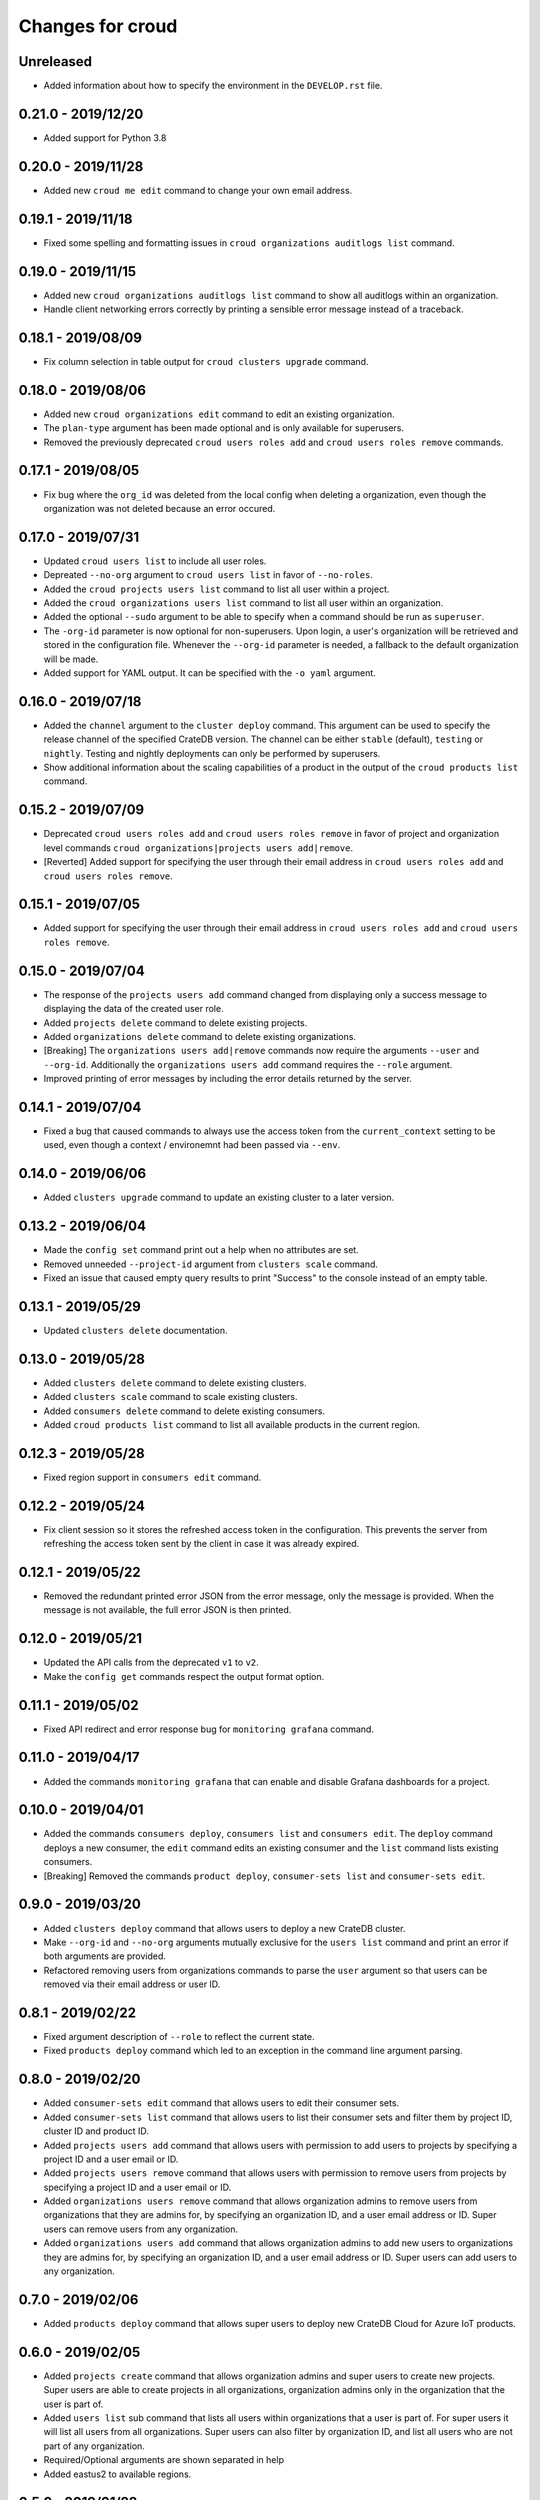 =================
Changes for croud
=================

Unreleased
==========

- Added information about how to specify the environment in the ``DEVELOP.rst`` file.

0.21.0 - 2019/12/20
===================

- Added support for Python 3.8

0.20.0 - 2019/11/28
===================

- Added new ``croud me edit`` command to change your own email address.

0.19.1 - 2019/11/18
===================

- Fixed some spelling and formatting issues in ``croud organizations auditlogs
  list`` command.

0.19.0 - 2019/11/15
===================

- Added new ``croud organizations auditlogs list`` command to show all auditlogs
  within an organization.

- Handle client networking errors correctly by printing a sensible error message
  instead of a traceback.

0.18.1 - 2019/08/09
===================

- Fix column selection in table output for ``croud clusters upgrade`` command.

0.18.0 - 2019/08/06
===================

- Added new ``croud organizations edit`` command to edit an existing organization.

- The ``plan-type`` argument has been made optional and is only available for superusers.

- Removed the previously deprecated ``croud users roles add`` and ``croud users
  roles remove`` commands.

0.17.1 - 2019/08/05
===================

- Fix bug where the ``org_id`` was deleted from the local config when deleting a
  organization, even though the organization was not deleted because an error
  occured.

0.17.0 - 2019/07/31
===================

- Updated ``croud users list`` to include all user roles.

- Depreated ``--no-org`` argument to ``croud users list`` in favor of ``--no-roles``.

- Added the ``croud projects users list`` command to list all user within a project.

- Added the ``croud organizations users list`` command to list all user within an
  organization.

- Added the optional ``--sudo`` argument to be able to specify when a command should
  be run as ``superuser``.

- The ``-org-id`` parameter is now optional for non-superusers. Upon login, a
  user's organization will be retrieved and stored in the configuration file.
  Whenever the ``--org-id`` parameter is needed, a fallback to the default
  organization will be made.

- Added support for YAML output. It can be specified with the ``-o yaml``
  argument.

0.16.0 - 2019/07/18
===================

- Added the ``channel`` argument to the ``cluster deploy`` command. This argument
  can be used to specify the release channel of the specified CrateDB version.
  The channel can be either ``stable`` (default), ``testing`` or ``nightly``.
  Testing and nightly deployments can only be performed by superusers.

- Show additional information about the scaling capabilities of a product in
  the output of the ``croud products list`` command.

0.15.2 - 2019/07/09
===================

- Deprecated ``croud users roles add`` and ``croud users roles remove`` in
  favor of project and organization level commands ``croud
  organizations|projects users add|remove``.

- [Reverted] Added support for specifying the user through their email address
  in ``croud users roles add`` and ``croud users roles remove``.

0.15.1 - 2019/07/05
===================

- Added support for specifying the user through their email address in ``croud
  users roles add`` and ``croud users roles remove``.

0.15.0 - 2019/07/04
===================

- The response of the ``projects users add`` command changed from displaying only a success
  message to displaying the data of the created user role.

- Added ``projects delete`` command to delete existing projects.

- Added ``organizations delete`` command to delete existing organizations.

- [Breaking] The ``organizations users add|remove`` commands now require the
  arguments ``--user`` and ``--org-id``. Additionally the ``organizations users
  add`` command requires the ``--role`` argument.

- Improved printing of error messages by including the error details returned
  by the server.

0.14.1 - 2019/07/04
===================

- Fixed a bug that caused commands to always use the access token from the
  ``current_context`` setting to be used, even though a context / environemnt
  had been passed via ``--env``.

0.14.0 - 2019/06/06
===================

- Added ``clusters upgrade`` command to update an existing cluster to a later
  version.

0.13.2 - 2019/06/04
===================

- Made the ``config set`` command print out a help when no attributes are set.

- Removed unneeded ``--project-id`` argument from ``clusters scale`` command.

- Fixed an issue that caused empty query results to print "Success" to
  the console instead of an empty table.

0.13.1 - 2019/05/29
===================

- Updated ``clusters delete`` documentation.

0.13.0 - 2019/05/28
===================

- Added ``clusters delete`` command to delete existing clusters.

- Added ``clusters scale`` command to scale existing clusters.

- Added ``consumers delete`` command to delete existing consumers.

- Added ``croud products list`` command to list all available products
  in the current region.

0.12.3 - 2019/05/28
===================

- Fixed region support in ``consumers edit`` command.

0.12.2 - 2019/05/24
===================

- Fix client session so it stores the refreshed access token in the
  configuration. This prevents the server from refreshing the access token sent
  by the client in case it was already expired.

0.12.1 - 2019/05/22
===================

- Removed the redundant printed error JSON from the error message,
  only the message is provided. When the message is not available,
  the full error JSON is then printed.

0.12.0 - 2019/05/21
===================

- Updated the API calls from the deprecated ``v1`` to ``v2``.

- Make the ``config get`` commands respect the output format option.

0.11.1 - 2019/05/02
===================

- Fixed API redirect and error response bug for ``monitoring grafana`` command.

0.11.0 - 2019/04/17
===================

- Added the commands ``monitoring grafana`` that can enable and
  disable Grafana dashboards for a project.

0.10.0 - 2019/04/01
===================

- Added the commands ``consumers deploy``, ``consumers list`` and
  ``consumers edit``. The ``deploy`` command deploys a new consumer,
  the ``edit`` command edits an existing consumer and the ``list``
  command lists existing consumers.

- [Breaking] Removed the commands ``product deploy``, ``consumer-sets list``
  and ``consumer-sets edit``.

0.9.0 - 2019/03/20
==================

- Added ``clusters deploy`` command that allows users to deploy a new
  CrateDB cluster.

- Make ``--org-id`` and ``--no-org`` arguments mutually exclusive for the
  ``users list`` command and print an error if both arguments are provided.

- Refactored removing users from organizations commands to parse the
  ``user`` argument so that users can be removed via their email address
  or user ID.

0.8.1 - 2019/02/22
==================

- Fixed argument description of ``--role`` to reflect the current state.

- Fixed ``products deploy`` command which led to an exception in the command
  line argument parsing.

0.8.0 - 2019/02/20
==================

- Added ``consumer-sets edit`` command that allows users to edit their consumer
  sets.

- Added ``consumer-sets list`` command that allows users to list their consumer
  sets and filter them by project ID, cluster ID and product ID.

- Added ``projects users add`` command that allows users with permission
  to add users to projects by specifying a project ID and a user email or
  ID.

- Added ``projects users remove`` command that allows users with permission
  to remove users from projects by specifying a project ID and a user email or
  ID.

- Added ``organizations users remove`` command that allows organization
  admins to remove users from organizations that they are admins for, by
  specifying an organization ID, and a user email address or ID. Super
  users can remove users from any organization.

- Added ``organizations users add`` command that allows organization admins
  to add new users to organizations they are admins for, by specifying
  an organization ID, and a user email address or ID. Super users can
  add users to any organization.

0.7.0 - 2019/02/06
==================

- Added ``products deploy`` command that allows super users to deploy new
  CrateDB Cloud for Azure IoT products.

0.6.0 - 2019/02/05
==================

- Added ``projects create`` command that allows organization admins and
  super users to create new projects. Super users are able to create projects
  in all organizations, organization admins only in the organization that
  the user is part of.

- Added ``users list`` sub command that lists all users within organizations
  that a user is part of. For super users it will list all users from all
  organizations. Super users can also filter by organization ID, and list
  all users who are not part of any organization.

- Required/Optional arguments are shown separated in help

- Added eastus2 to available regions.

0.5.0 - 2019/01/22
==================

- Fix: Delegate all occurring error messages to the console output

- Added `users roles remove` sub command that allows to remove a role from a
  user.

- Improved help output.

- refactored `assignRoleToUser` to `addRoleToUser`

0.4.0 - 2019/01/15
==================

- Added `users roles add` sub command that assigns a role to user (super users only).

- Fixed `config get output-fmt` command

- Added `organizations list` sub command that lists organizations

- Removed region arg from `me` command

- Added `organizations create` sub command that creates an organization (super users only)

0.3.0 - 2019/01/09
==================

- SECURITY: prevented arbitrary code execution when loading the config file
  (ref. `CVE-2017-18342 <https://nvd.nist.gov/vuln/detail/CVE-2017-18342>`_)

- Fix: Login page needs to be picked according to the env set in current_context.

- Removed `env` subcommand (replaced with `config set --env [prod|env]`)

- Added subcommand `config get` that prints out a specified default config setting

- Added subcommand `config set` that sets a specified default config setting

0.2.1 - 2018/12/12
==================

- Fixed `ModuleNotFoundError`.

0.2.0 - 2018/12/12
==================

- Added subcommand `clusters list` that prints clusters from a region, and can be filtered by project ID

- Added subcommand `projects list` that prints project details within a specified region (for logged in user)

- Removed name field from `me` subcommand

- Added `env` flag to commands to temporarily override auth context

- Added a subcommand `env` that allows you to switch env (so you can be logged into multiple environments. E.g. ``croud env prod``

0.1.0 - 2018/11/28
==================

- Load croud commands from a ``croud_commands`` `entry points
  <https://setuptools.readthedocs.io/en/latest/setuptools.html#dynamic-discovery-of-services-and-plugins>`__
  section.

- Added a tabular format to the list of possible output formats in subcommands.

- Added subcommand `me` that allows to print info about the current
  logged-in user.

- Added subcommand `login` that allows to login to https://cratedb.cloud
  using OAuth. It will open a browser to start the authentication process.

- Added a subcommand `logout` that clears the stored login token, and clears the
  OAuth session

- The environment used to logged to in is now stored in config, so it is only
  necessary to provide the ``--env`` flag on the ``login`` subcommand
